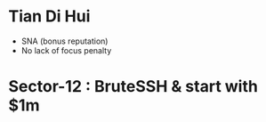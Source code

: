 * Tian Di Hui
  - SNA (bonus reputation)
  - No lack of focus penalty
* Sector-12 : BruteSSH & start with $1m
